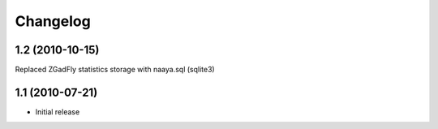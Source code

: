 Changelog
=========

1.2 (2010-10-15)
----------------

Replaced ZGadFly statistics storage with naaya.sql (sqlite3)

1.1 (2010-07-21)
----------------

* Initial release
